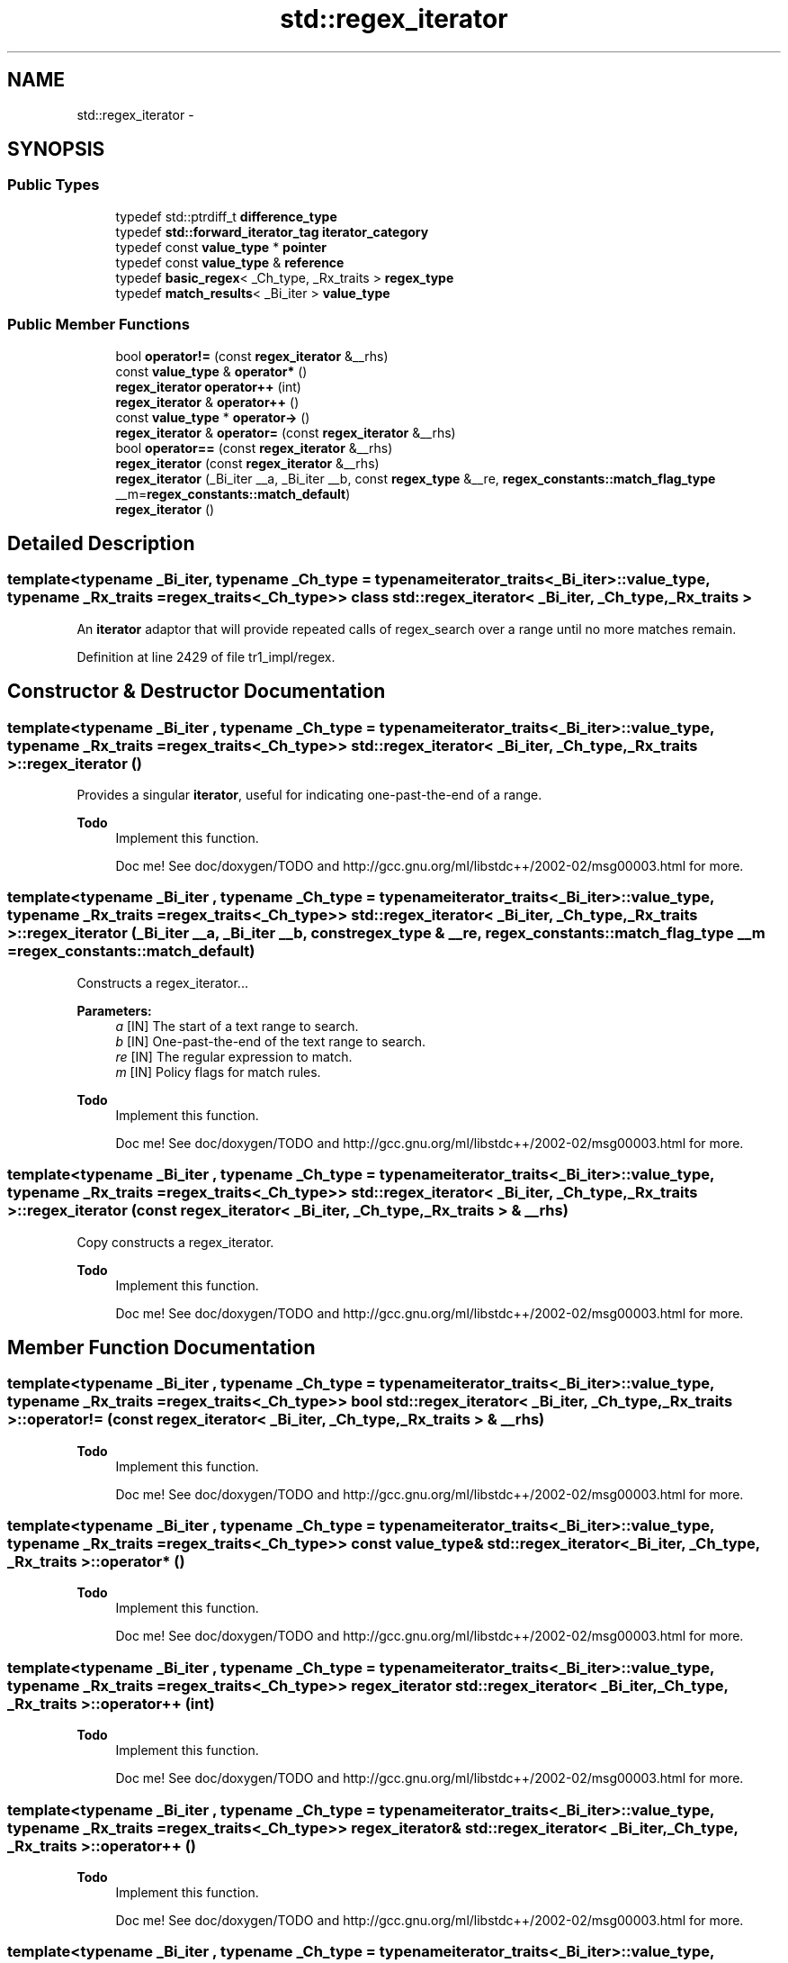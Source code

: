 .TH "std::regex_iterator" 3 "21 Apr 2009" "libstdc++" \" -*- nroff -*-
.ad l
.nh
.SH NAME
std::regex_iterator \- 
.SH SYNOPSIS
.br
.PP
.SS "Public Types"

.in +1c
.ti -1c
.RI "typedef std::ptrdiff_t \fBdifference_type\fP"
.br
.ti -1c
.RI "typedef \fBstd::forward_iterator_tag\fP \fBiterator_category\fP"
.br
.ti -1c
.RI "typedef const \fBvalue_type\fP * \fBpointer\fP"
.br
.ti -1c
.RI "typedef const \fBvalue_type\fP & \fBreference\fP"
.br
.ti -1c
.RI "typedef \fBbasic_regex\fP< _Ch_type, _Rx_traits > \fBregex_type\fP"
.br
.ti -1c
.RI "typedef \fBmatch_results\fP< _Bi_iter > \fBvalue_type\fP"
.br
.in -1c
.SS "Public Member Functions"

.in +1c
.ti -1c
.RI "bool \fBoperator!=\fP (const \fBregex_iterator\fP &__rhs)"
.br
.ti -1c
.RI "const \fBvalue_type\fP & \fBoperator*\fP ()"
.br
.ti -1c
.RI "\fBregex_iterator\fP \fBoperator++\fP (int)"
.br
.ti -1c
.RI "\fBregex_iterator\fP & \fBoperator++\fP ()"
.br
.ti -1c
.RI "const \fBvalue_type\fP * \fBoperator->\fP ()"
.br
.ti -1c
.RI "\fBregex_iterator\fP & \fBoperator=\fP (const \fBregex_iterator\fP &__rhs)"
.br
.ti -1c
.RI "bool \fBoperator==\fP (const \fBregex_iterator\fP &__rhs)"
.br
.ti -1c
.RI "\fBregex_iterator\fP (const \fBregex_iterator\fP &__rhs)"
.br
.ti -1c
.RI "\fBregex_iterator\fP (_Bi_iter __a, _Bi_iter __b, const \fBregex_type\fP &__re, \fBregex_constants::match_flag_type\fP __m=\fBregex_constants::match_default\fP)"
.br
.ti -1c
.RI "\fBregex_iterator\fP ()"
.br
.in -1c
.SH "Detailed Description"
.PP 

.SS "template<typename _Bi_iter, typename _Ch_type = typename iterator_traits<_Bi_iter>::value_type, typename _Rx_traits = regex_traits<_Ch_type>> class std::regex_iterator< _Bi_iter, _Ch_type, _Rx_traits >"
An \fBiterator\fP adaptor that will provide repeated calls of regex_search over a range until no more matches remain. 
.PP
Definition at line 2429 of file tr1_impl/regex.
.SH "Constructor & Destructor Documentation"
.PP 
.SS "template<typename _Bi_iter , typename _Ch_type  = typename iterator_traits<_Bi_iter>::value_type, typename _Rx_traits  = regex_traits<_Ch_type>> \fBstd::regex_iterator\fP< _Bi_iter, _Ch_type, _Rx_traits >::\fBregex_iterator\fP ()"
.PP
Provides a singular \fBiterator\fP, useful for indicating one-past-the-end of a range. 
.PP
\fBTodo\fP
.RS 4
Implement this function. 
.PP
Doc me! See doc/doxygen/TODO and http://gcc.gnu.org/ml/libstdc++/2002-02/msg00003.html for more. 
.RE
.PP

.SS "template<typename _Bi_iter , typename _Ch_type  = typename iterator_traits<_Bi_iter>::value_type, typename _Rx_traits  = regex_traits<_Ch_type>> \fBstd::regex_iterator\fP< _Bi_iter, _Ch_type, _Rx_traits >::\fBregex_iterator\fP (_Bi_iter __a, _Bi_iter __b, const \fBregex_type\fP & __re, \fBregex_constants::match_flag_type\fP __m = \fC\fBregex_constants::match_default\fP\fP)"
.PP
Constructs a regex_iterator... 
.PP
\fBParameters:\fP
.RS 4
\fIa\fP [IN] The start of a text range to search. 
.br
\fIb\fP [IN] One-past-the-end of the text range to search. 
.br
\fIre\fP [IN] The regular expression to match. 
.br
\fIm\fP [IN] Policy flags for match rules. 
.RE
.PP
\fBTodo\fP
.RS 4
Implement this function. 
.PP
Doc me! See doc/doxygen/TODO and http://gcc.gnu.org/ml/libstdc++/2002-02/msg00003.html for more. 
.RE
.PP

.SS "template<typename _Bi_iter , typename _Ch_type  = typename iterator_traits<_Bi_iter>::value_type, typename _Rx_traits  = regex_traits<_Ch_type>> \fBstd::regex_iterator\fP< _Bi_iter, _Ch_type, _Rx_traits >::\fBregex_iterator\fP (const \fBregex_iterator\fP< _Bi_iter, _Ch_type, _Rx_traits > & __rhs)"
.PP
Copy constructs a regex_iterator. 
.PP
\fBTodo\fP
.RS 4
Implement this function. 
.PP
Doc me! See doc/doxygen/TODO and http://gcc.gnu.org/ml/libstdc++/2002-02/msg00003.html for more. 
.RE
.PP

.SH "Member Function Documentation"
.PP 
.SS "template<typename _Bi_iter , typename _Ch_type  = typename iterator_traits<_Bi_iter>::value_type, typename _Rx_traits  = regex_traits<_Ch_type>> bool \fBstd::regex_iterator\fP< _Bi_iter, _Ch_type, _Rx_traits >::operator!= (const \fBregex_iterator\fP< _Bi_iter, _Ch_type, _Rx_traits > & __rhs)"
.PP
\fBTodo\fP
.RS 4
Implement this function. 
.PP
Doc me! See doc/doxygen/TODO and http://gcc.gnu.org/ml/libstdc++/2002-02/msg00003.html for more. 
.RE
.PP

.SS "template<typename _Bi_iter , typename _Ch_type  = typename iterator_traits<_Bi_iter>::value_type, typename _Rx_traits  = regex_traits<_Ch_type>> const \fBvalue_type\fP& \fBstd::regex_iterator\fP< _Bi_iter, _Ch_type, _Rx_traits >::operator* ()"
.PP
\fBTodo\fP
.RS 4
Implement this function. 
.PP
Doc me! See doc/doxygen/TODO and http://gcc.gnu.org/ml/libstdc++/2002-02/msg00003.html for more. 
.RE
.PP

.SS "template<typename _Bi_iter , typename _Ch_type  = typename iterator_traits<_Bi_iter>::value_type, typename _Rx_traits  = regex_traits<_Ch_type>> \fBregex_iterator\fP \fBstd::regex_iterator\fP< _Bi_iter, _Ch_type, _Rx_traits >::operator++ (int)"
.PP
\fBTodo\fP
.RS 4
Implement this function. 
.PP
Doc me! See doc/doxygen/TODO and http://gcc.gnu.org/ml/libstdc++/2002-02/msg00003.html for more. 
.RE
.PP

.SS "template<typename _Bi_iter , typename _Ch_type  = typename iterator_traits<_Bi_iter>::value_type, typename _Rx_traits  = regex_traits<_Ch_type>> \fBregex_iterator\fP& \fBstd::regex_iterator\fP< _Bi_iter, _Ch_type, _Rx_traits >::operator++ ()"
.PP
\fBTodo\fP
.RS 4
Implement this function. 
.PP
Doc me! See doc/doxygen/TODO and http://gcc.gnu.org/ml/libstdc++/2002-02/msg00003.html for more. 
.RE
.PP

.SS "template<typename _Bi_iter , typename _Ch_type  = typename iterator_traits<_Bi_iter>::value_type, typename _Rx_traits  = regex_traits<_Ch_type>> const \fBvalue_type\fP* \fBstd::regex_iterator\fP< _Bi_iter, _Ch_type, _Rx_traits >::operator-> ()"
.PP
\fBTodo\fP
.RS 4
Implement this function. 
.PP
Doc me! See doc/doxygen/TODO and http://gcc.gnu.org/ml/libstdc++/2002-02/msg00003.html for more. 
.RE
.PP

.SS "template<typename _Bi_iter , typename _Ch_type  = typename iterator_traits<_Bi_iter>::value_type, typename _Rx_traits  = regex_traits<_Ch_type>> \fBregex_iterator\fP& \fBstd::regex_iterator\fP< _Bi_iter, _Ch_type, _Rx_traits >::operator= (const \fBregex_iterator\fP< _Bi_iter, _Ch_type, _Rx_traits > & __rhs)"
.PP
\fBTodo\fP
.RS 4
Implement this function. 
.PP
Doc me! See doc/doxygen/TODO and http://gcc.gnu.org/ml/libstdc++/2002-02/msg00003.html for more. 
.RE
.PP

.SS "template<typename _Bi_iter , typename _Ch_type  = typename iterator_traits<_Bi_iter>::value_type, typename _Rx_traits  = regex_traits<_Ch_type>> bool \fBstd::regex_iterator\fP< _Bi_iter, _Ch_type, _Rx_traits >::operator== (const \fBregex_iterator\fP< _Bi_iter, _Ch_type, _Rx_traits > & __rhs)"
.PP
\fBTodo\fP
.RS 4
Implement this function. 
.PP
Doc me! See doc/doxygen/TODO and http://gcc.gnu.org/ml/libstdc++/2002-02/msg00003.html for more. 
.RE
.PP


.SH "Author"
.PP 
Generated automatically by Doxygen for libstdc++ from the source code.
